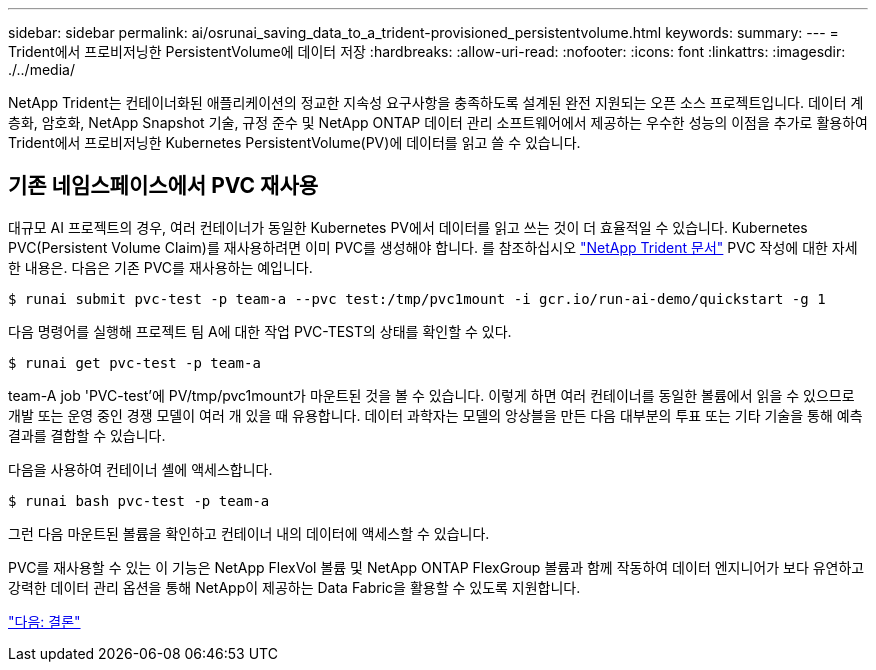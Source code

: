 ---
sidebar: sidebar 
permalink: ai/osrunai_saving_data_to_a_trident-provisioned_persistentvolume.html 
keywords:  
summary:  
---
= Trident에서 프로비저닝한 PersistentVolume에 데이터 저장
:hardbreaks:
:allow-uri-read: 
:nofooter: 
:icons: font
:linkattrs: 
:imagesdir: ./../media/


[role="lead"]
NetApp Trident는 컨테이너화된 애플리케이션의 정교한 지속성 요구사항을 충족하도록 설계된 완전 지원되는 오픈 소스 프로젝트입니다. 데이터 계층화, 암호화, NetApp Snapshot 기술, 규정 준수 및 NetApp ONTAP 데이터 관리 소프트웨어에서 제공하는 우수한 성능의 이점을 추가로 활용하여 Trident에서 프로비저닝한 Kubernetes PersistentVolume(PV)에 데이터를 읽고 쓸 수 있습니다.



== 기존 네임스페이스에서 PVC 재사용

대규모 AI 프로젝트의 경우, 여러 컨테이너가 동일한 Kubernetes PV에서 데이터를 읽고 쓰는 것이 더 효율적일 수 있습니다. Kubernetes PVC(Persistent Volume Claim)를 재사용하려면 이미 PVC를 생성해야 합니다. 를 참조하십시오 https://netapp-trident.readthedocs.io/["NetApp Trident 문서"^] PVC 작성에 대한 자세한 내용은. 다음은 기존 PVC를 재사용하는 예입니다.

....
$ runai submit pvc-test -p team-a --pvc test:/tmp/pvc1mount -i gcr.io/run-ai-demo/quickstart -g 1
....
다음 명령어를 실행해 프로젝트 팀 A에 대한 작업 PVC-TEST의 상태를 확인할 수 있다.

....
$ runai get pvc-test -p team-a
....
team-A job 'PVC-test'에 PV/tmp/pvc1mount가 마운트된 것을 볼 수 있습니다. 이렇게 하면 여러 컨테이너를 동일한 볼륨에서 읽을 수 있으므로 개발 또는 운영 중인 경쟁 모델이 여러 개 있을 때 유용합니다. 데이터 과학자는 모델의 앙상블을 만든 다음 대부분의 투표 또는 기타 기술을 통해 예측 결과를 결합할 수 있습니다.

다음을 사용하여 컨테이너 셸에 액세스합니다.

....
$ runai bash pvc-test -p team-a
....
그런 다음 마운트된 볼륨을 확인하고 컨테이너 내의 데이터에 액세스할 수 있습니다.

PVC를 재사용할 수 있는 이 기능은 NetApp FlexVol 볼륨 및 NetApp ONTAP FlexGroup 볼륨과 함께 작동하여 데이터 엔지니어가 보다 유연하고 강력한 데이터 관리 옵션을 통해 NetApp이 제공하는 Data Fabric을 활용할 수 있도록 지원합니다.

link:osrunai_conclusion.html["다음: 결론"]
